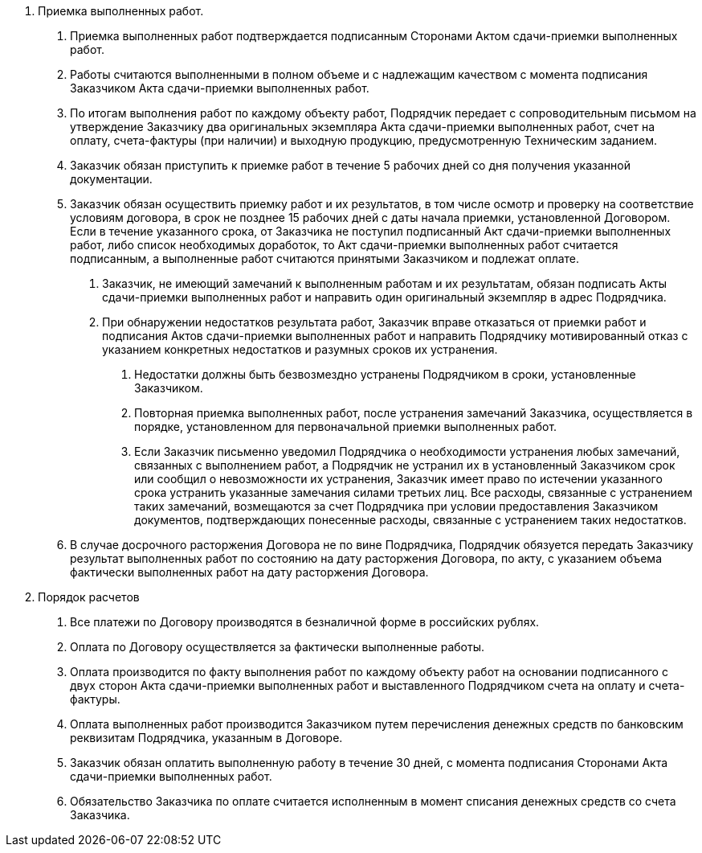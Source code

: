 . Приемка выполненных работ.
[arabic]
.. Приемка выполненных работ подтверждается подписанным Сторонами Актом сдачи-приемки выполненных работ.
.. Работы считаются выполненными в полном объеме и с надлежащим качеством с момента подписания Заказчиком Акта сдачи-приемки выполненных работ.
.. По итогам выполнения работ по каждому объекту работ, Подрядчик передает с сопроводительным письмом на утверждение Заказчику два оригинальных экземпляра Акта сдачи-приемки выполненных работ, счет на оплату, счета-фактуры (при наличии) и выходную продукцию, предусмотренную Техническим заданием.
.. Заказчик обязан приступить к приемке работ в течение 5 рабочих дней со дня получения указанной документации.
.. Заказчик обязан осуществить приемку работ и их результатов, в том числе осмотр и проверку на соответствие условиям договора, в срок не позднее 15 рабочих дней с даты начала приемки, установленной Договором. Если в течение указанного срока, от Заказчика не поступил подписанный Акт сдачи-приемки выполненных работ, либо список необходимых доработок, то Акт сдачи-приемки выполненных работ считается подписанным, а выполненные работ считаются принятыми Заказчиком и подлежат оплате.
[arabic]
... Заказчик, не имеющий замечаний к выполненным работам и их результатам, обязан подписать Акты сдачи-приемки выполненных работ и направить один оригинальный экземпляр в адрес Подрядчика.
... При обнаружении недостатков результата работ, Заказчик вправе отказаться от приемки работ и подписания Актов сдачи-приемки выполненных работ и направить Подрядчику мотивированный отказ с указанием конкретных недостатков и разумных сроков их устранения.
[arabic]
.... Недостатки должны быть безвозмездно устранены Подрядчиком в сроки, установленные Заказчиком.
.... Повторная приемка выполненных работ, после устранения замечаний Заказчика, осуществляется в порядке, установленном для первоначальной приемки выполненных работ.
.... Если Заказчик письменно уведомил Подрядчика о необходимости устранения любых замечаний, связанных с выполнением работ, а Подрядчик не устранил их в установленный Заказчиком срок или сообщил о невозможности их устранения, Заказчик имеет право по истечении указанного срока устранить указанные замечания силами третьих лиц. Все расходы, связанные с устранением таких замечаний, возмещаются за счет Подрядчика при условии предоставления Заказчиком документов, подтверждающих понесенные расходы, связанные с устранением таких недостатков.
.. В случае досрочного расторжения Договора не по вине Подрядчика, Подрядчик обязуется передать Заказчику результат выполненных работ по состоянию на дату расторжения Договора, по акту, с указанием объема фактически выполненных работ на дату расторжения Договора.
. Порядок расчетов
[arabic]
.. Все платежи по Договору производятся в безналичной форме в российских рублях.
.. Оплата по Договору осуществляется за фактически выполненные работы.
.. Оплата производится по факту выполнения работ по каждому объекту работ на основании подписанного с двух сторон Акта сдачи-приемки выполненных работ и выставленного Подрядчиком счета на оплату и счета-фактуры.
.. Оплата выполненных работ производится Заказчиком путем перечисления денежных средств по банковским реквизитам Подрядчика, указанным в Договоре.
.. Заказчик обязан оплатить выполненную работу в течение 30 дней, с момента подписания Сторонами Акта сдачи-приемки выполненных работ.
.. Обязательство Заказчика по оплате считается исполненным в момент списания денежных средств со счета Заказчика.